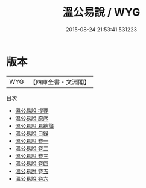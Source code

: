 #+TITLE: 溫公易說 / WYG
#+DATE: 2015-08-24 21:53:41.531223
* 版本
 |       WYG|【四庫全書・文淵閣】|
目次
 - [[file:KR1a0013_000.txt::000-1a][溫公易說 提要]]
 - [[file:KR1a0013_000.txt::000-4a][溫公易說 原序]]
 - [[file:KR1a0013_000.txt::000-5a][溫公易說 易總論]]
 - [[file:KR1a0013_000.txt::000-7a][溫公易說 目錄]]
 - [[file:KR1a0013_001.txt::001-1a][溫公易說 卷一]]
 - [[file:KR1a0013_002.txt::002-1a][溫公易說 卷二]]
 - [[file:KR1a0013_003.txt::003-1a][溫公易說 卷三]]
 - [[file:KR1a0013_004.txt::004-1a][溫公易說 卷四]]
 - [[file:KR1a0013_005.txt::005-1a][溫公易說 卷五]]
 - [[file:KR1a0013_006.txt::006-1a][溫公易說 卷六]]
